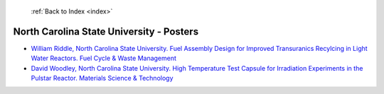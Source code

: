 :ref:`Back to Index <index>`

North Carolina State University - Posters
-----------------------------------------

* `William Riddle, North Carolina State University. Fuel Assembly Design for Improved Transuranics Recylcing in Light Water Reactors. Fuel Cycle & Waste Management <../_static/docs/178.pdf>`_
* `David Woodley, North Carolina State University. High Temperature Test Capsule for Irradiation Experiments in the Pulstar Reactor. Materials Science & Technology <../_static/docs/259.pdf>`_
